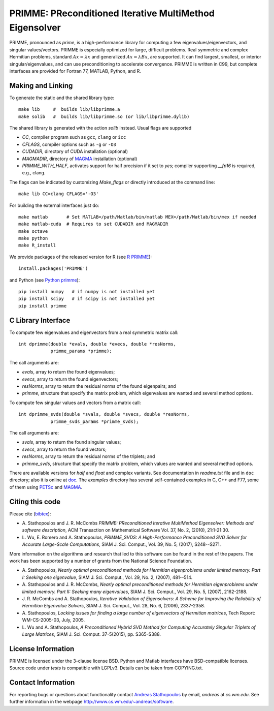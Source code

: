 
PRIMME: PReconditioned Iterative MultiMethod Eigensolver
========================================================

PRIMME, pronounced as *prime*, is a high-performance library for computing a few eigenvalues/eigenvectors, and singular values/vectors.
PRIMME is especially optimized for large, difficult problems.
Real symmetric and complex Hermitian problems, standard :math:`A x = \lambda x` and generalized :math:`A x = \lambda B x`, are supported.
It can find largest, smallest, or interior singular/eigenvalues, and can use preconditioning to accelerate convergence. 
PRIMME is written in C99, but complete interfaces are provided for Fortran 77, MATLAB, Python, and R.

Making and Linking
------------------

To generate the static and the shared library type::

    make lib     #  builds lib/libprimme.a
    make solib   #  builds lib/libprimme.so (or lib/libprimme.dylib)

The shared library is generated with the action `solib` instead. Usual flags are supported

* `CC`, compiler program such as ``gcc``, ``clang`` or ``icc``
* `CFLAGS`, compiler options such as ``-g`` or ``-O3``
* `CUDADIR`, directory of CUDA installation (optional)
* `MAGMADIR`, directory of MAGMA_ installation (optional)
* `PRIMME_WITH_HALF`, activates support for half precision if it set to `yes`;
  compiler supporting `__fp16` is required, e.g., clang.

The flags can be indicated by customizing `Make_flags` or directly introduced at the command line::

    make lib CC=clang CFLAGS='-O3'

For building the external interfaces just do::

    make matlab       # Set MATLAB=/path/Matlab/bin/matlab MEX=/path/Matlab/bin/mex if needed
    make matlab-cuda  # Requires to set CUDADIR and MAGMADIR
    make octave
    make python
    make R_install

We provide packages of the released version for R (see `R PRIMME`_)::

    install.packages('PRIMME')

and Python (see `Python primme`_)::

    pip install numpy   # if numpy is not installed yet
    pip install scipy   # if scipy is not installed yet
    pip install primme

C Library Interface
-------------------

To compute few eigenvalues and eigenvectors from a real symmetric matrix call::

    int dprimme(double *evals, double *evecs, double *resNorms, 
                primme_params *primme);

The call arguments are:

* `evals`, array to return the found eigenvalues;
* `evecs`, array to return the found eigenvectors;
* `resNorms`, array to return the residual norms of the found eigenpairs; and
* `primme`, structure that specify the matrix problem, which eigenvalues are wanted and several method options.

To compute few singular values and vectors from a matrix call::

    int dprimme_svds(double *svals, double *svecs, double *resNorms, 
                primme_svds_params *primme_svds);

The call arguments are:

* `svals`, array to return the found singular values;
* `svecs`, array to return the found vectors;
* `resNorms`, array to return the residual norms of the triplets; and
* `primme_svds`, structure that specify the matrix problem, which values are wanted and several method options.

There are available versions for `half` and `float` and complex variants.
See documentation in `readme.txt` file and in ``doc`` directory; also it is online at doc_.
The `examples` directory has several self-contained examples in C, C++ and F77, some of them using PETSc_ and MAGMA_.

Citing this code 
----------------

Please cite (bibtex_):

* A. Stathopoulos and J. R. McCombs *PRIMME: PReconditioned Iterative
  MultiMethod Eigensolver: Methods and software description*, ACM
  Transaction on Mathematical Software Vol. 37, No. 2, (2010),
  21:1-21:30.

* L. Wu, E. Romero and A. Stathopoulos, *PRIMME_SVDS: A High-Performance
  Preconditioned SVD Solver for Accurate Large-Scale Computations*,
  SIAM J. Sci. Comput., Vol. 39, No. 5, (2017), S248--S271.

More information on the algorithms and research that led to this
software can be found in the rest of the papers. The work has been
supported by a number of grants from the National Science Foundation.

* A. Stathopoulos, *Nearly optimal preconditioned methods for Hermitian
  eigenproblems under limited memory. Part I: Seeking one eigenvalue*, SIAM
  J. Sci. Comput., Vol. 29, No. 2, (2007), 481--514.

* A. Stathopoulos and J. R. McCombs, *Nearly optimal preconditioned
  methods for Hermitian eigenproblems under limited memory. Part II:
  Seeking many eigenvalues*, SIAM J. Sci. Comput., Vol. 29, No. 5, (2007),
  2162-2188.

* J. R. McCombs and A. Stathopoulos, *Iterative Validation of
  Eigensolvers: A Scheme for Improving the Reliability of Hermitian
  Eigenvalue Solvers*, SIAM J. Sci. Comput., Vol. 28, No. 6, (2006),
  2337-2358.

* A. Stathopoulos, *Locking issues for finding a large number of eigenvectors
  of Hermitian matrices*, Tech Report: WM-CS-2005-03, July, 2005.

* L. Wu and A. Stathopoulos, *A Preconditioned Hybrid SVD Method for Computing
  Accurately Singular Triplets of Large Matrices*, SIAM J. Sci. Comput. 37-5(2015),
  pp. S365-S388.

License Information
-------------------

PRIMME is licensed under the 3-clause license BSD.
Python and Matlab interfaces have BSD-compatible licenses.
Source code under `tests` is compatible with LGPLv3.
Details can be taken from COPYING.txt.

Contact Information 
-------------------

For reporting bugs or questions about functionality contact `Andreas Stathopoulos`_ by
email, `andreas` at `cs.wm.edu`. See further information in
the webpage http://www.cs.wm.edu/~andreas/software.

.. _`Andreas Stathopoulos`: http://www.cs.wm.edu/~andreas/software
.. _`github`: https://github.com/primme/primme
.. _`doc`: http://www.cs.wm.edu/~andreas/software/doc/readme.html
.. _`R PRIMME`: https://cran.r-project.org/web/packages/PRIMME/index.html
.. _`Python primme`: https://pypi.org/project/primme/
.. _PETSc : http://www.mcs.anl.gov/petsc/
.. _`bibtex`: https://raw.githubusercontent.com/primme/primme/master/doc/primme.bib
.. _MAGMA: http://icl.cs.utk.edu/magma/
